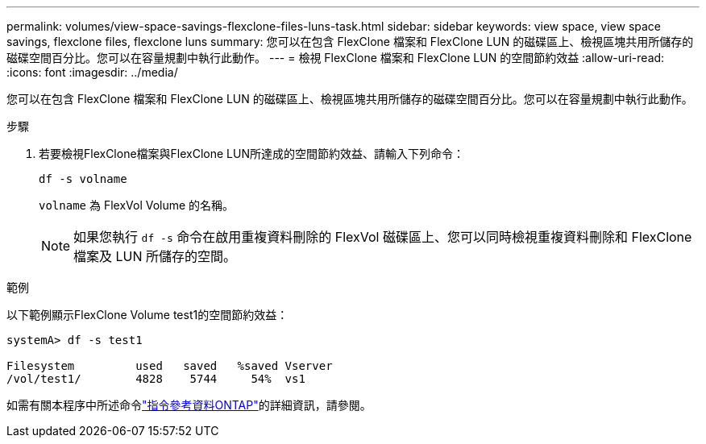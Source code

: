 ---
permalink: volumes/view-space-savings-flexclone-files-luns-task.html 
sidebar: sidebar 
keywords: view space, view space savings, flexclone files, flexclone luns 
summary: 您可以在包含 FlexClone 檔案和 FlexClone LUN 的磁碟區上、檢視區塊共用所儲存的磁碟空間百分比。您可以在容量規劃中執行此動作。 
---
= 檢視 FlexClone 檔案和 FlexClone LUN 的空間節約效益
:allow-uri-read: 
:icons: font
:imagesdir: ../media/


[role="lead"]
您可以在包含 FlexClone 檔案和 FlexClone LUN 的磁碟區上、檢視區塊共用所儲存的磁碟空間百分比。您可以在容量規劃中執行此動作。

.步驟
. 若要檢視FlexClone檔案與FlexClone LUN所達成的空間節約效益、請輸入下列命令：
+
`df -s volname`

+
`volname` 為 FlexVol Volume 的名稱。

+
[NOTE]
====
如果您執行 `df -s` 命令在啟用重複資料刪除的 FlexVol 磁碟區上、您可以同時檢視重複資料刪除和 FlexClone 檔案及 LUN 所儲存的空間。

====


.範例
以下範例顯示FlexClone Volume test1的空間節約效益：

[listing]
----
systemA> df -s test1

Filesystem         used   saved   %saved Vserver
/vol/test1/        4828    5744     54%  vs1
----
如需有關本程序中所述命令link:https://docs.netapp.com/us-en/ontap-cli/["指令參考資料ONTAP"^]的詳細資訊，請參閱。
